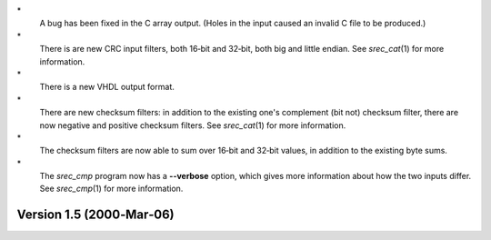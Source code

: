 \*
   A bug has been fixed in the C array output. (Holes in the input
   caused an invalid C file to be produced.)

\*
   There is are new CRC input filters, both 16‐bit and 32‐bit, both big
   and little endian. See *srec_cat*\ (1) for more information.

\*
   There is a new VHDL output format.

\*
   There are new checksum filters: in addition to the existing one's
   complement (bit not) checksum filter, there are now negative and
   positive checksum filters. See *srec_cat*\ (1) for more information.

\*
   The checksum filters are now able to sum over 16‐bit and 32‐bit
   values, in addition to the existing byte sums.

\*
   The *srec_cmp* program now has a **--verbose** option, which gives
   more information about how the two inputs differ. See *srec_cmp*\ (1)
   for more information.

Version 1.5 (2000‐Mar‐06)
=========================
